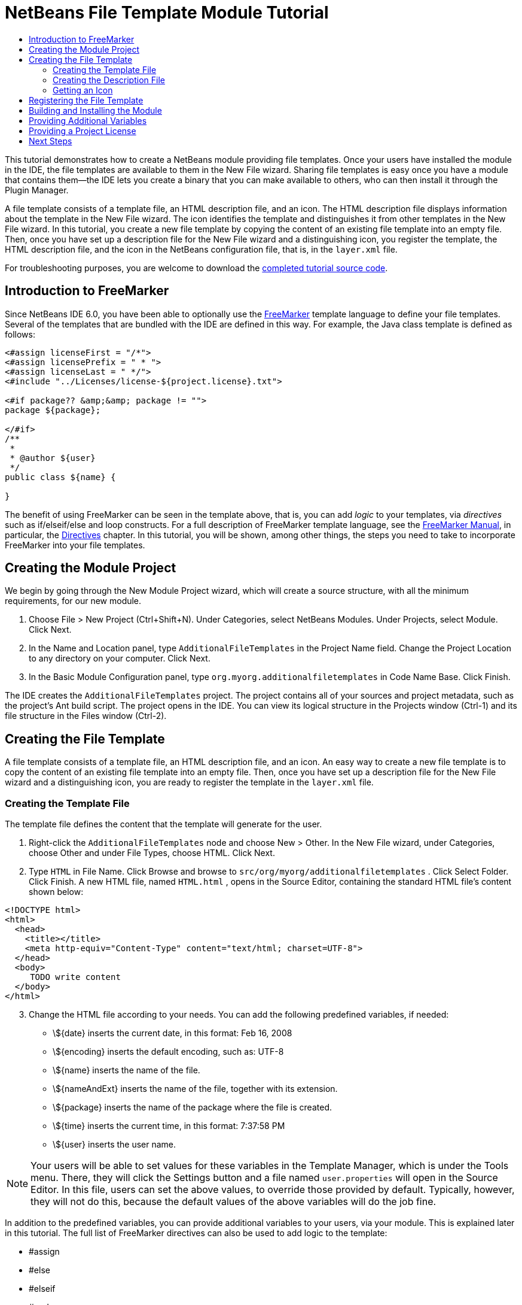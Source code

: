 // 
//     Licensed to the Apache Software Foundation (ASF) under one
//     or more contributor license agreements.  See the NOTICE file
//     distributed with this work for additional information
//     regarding copyright ownership.  The ASF licenses this file
//     to you under the Apache License, Version 2.0 (the
//     "License"); you may not use this file except in compliance
//     with the License.  You may obtain a copy of the License at
// 
//       http://www.apache.org/licenses/LICENSE-2.0
// 
//     Unless required by applicable law or agreed to in writing,
//     software distributed under the License is distributed on an
//     "AS IS" BASIS, WITHOUT WARRANTIES OR CONDITIONS OF ANY
//     KIND, either express or implied.  See the License for the
//     specific language governing permissions and limitations
//     under the License.
//

= NetBeans File Template Module Tutorial
:page-layout: platform_tutorial
:jbake-tags: tutorials 
:jbake-status: published
:page-syntax: true
:source-highlighter: pygments
:toc: left
:toc-title:
:icons: font
:experimental:
:description: NetBeans File Template Module Tutorial - Apache NetBeans
:keywords: Apache NetBeans Platform, Platform Tutorials, NetBeans File Template Module Tutorial
:page-reviewed: 2023-02-25

This tutorial demonstrates how to create a NetBeans module providing file templates. Once your users have installed the module in the IDE, the file templates are available to them in the New File wizard. Sharing file templates is easy once you have a module that contains them—the IDE lets you create a binary that you can make available to others, who can then install it through the Plugin Manager.

A file template consists of a template file, an HTML description file, and an icon. The HTML description file displays information about the template in the New File wizard. The icon identifies the template and distinguishes it from other templates in the New File wizard. In this tutorial, you create a new file template by copying the content of an existing file template into an empty file. Then, once you have set up a description file for the New File wizard and a distinguishing icon, you register the template, the HTML description file, and the icon in the NetBeans configuration file, that is, in the  ``layer.xml``  file.

// NOTE: If you are using an earlier version of Apache NetBeans, see  link:74/nbm-filetemplates.html[the previous version of this document].







For troubleshooting purposes, you are welcome to download the  link:http://web.archive.org/web/20170409072842/http://java.net/projects/nb-api-samples/show/versions/8.0/tutorials/AdditionalFileTemplates[completed tutorial source code].


== Introduction to FreeMarker

Since NetBeans IDE 6.0, you have been able to optionally use the  link:http://freemarker.org/[FreeMarker] template language to define your file templates. Several of the templates that are bundled with the IDE are defined in this way. For example, the Java class template is defined as follows:


[source,xml]
----

<#assign licenseFirst = "/*">
<#assign licensePrefix = " * ">
<#assign licenseLast = " */">
<#include "../Licenses/license-${project.license}.txt">

<#if package?? &amp;&amp; package != "">
package ${package};

</#if>
/**
 *
 * @author ${user}
 */
public class ${name} {

}
----

The benefit of using FreeMarker can be seen in the template above, that is, you can add _logic_ to your templates, via _directives_ such as if/elseif/else and loop constructs. For a full description of FreeMarker template language, see the  link:http://freemarker.org/docs/index.html[FreeMarker Manual], in particular, the  link:http://freemarker.org/docs/dgui_template_directives.html[Directives] chapter. In this tutorial, you will be shown, among other things, the steps you need to take to incorporate FreeMarker into your file templates.


== Creating the Module Project

We begin by going through the New Module Project wizard, which will create a source structure, with all the minimum requirements, for our new module.


[start=1]
1. Choose File > New Project (Ctrl+Shift+N). Under Categories, select NetBeans Modules. Under Projects, select Module. Click Next.

[start=2]
1. In the Name and Location panel, type  ``AdditionalFileTemplates``  in the Project Name field. Change the Project Location to any directory on your computer. Click Next.

[start=3]
1. In the Basic Module Configuration panel, type  ``org.myorg.additionalfiletemplates``  in Code Name Base. Click Finish.

The IDE creates the  ``AdditionalFileTemplates``  project. The project contains all of your sources and project metadata, such as the project's Ant build script. The project opens in the IDE. You can view its logical structure in the Projects window (Ctrl-1) and its file structure in the Files window (Ctrl-2).


== Creating the File Template

A file template consists of a template file, an HTML description file, and an icon. An easy way to create a new file template is to copy the content of an existing file template into an empty file. Then, once you have set up a description file for the New File wizard and a distinguishing icon, you are ready to register the template in the  ``layer.xml``  file.


=== Creating the Template File

The template file defines the content that the template will generate for the user.


[start=1]
1. Right-click the  ``AdditionalFileTemplates``  node and choose New > Other. In the New File wizard, under Categories, choose Other and under File Types, choose HTML. Click Next.

[start=2]
1. Type  ``HTML``  in File Name. Click Browse and browse to  ``src/org/myorg/additionalfiletemplates`` . Click Select Folder. Click Finish. A new HTML file, named  ``HTML.html`` , opens in the Source Editor, containing the standard HTML file's content shown below:


[source,html]
----

<!DOCTYPE html>
<html>
  <head>
    <title></title>
    <meta http-equiv="Content-Type" content="text/html; charset=UTF-8">
  </head>
  <body>
     TODO write content
  </body>
</html>
----

[start=3]
1. Change the HTML file according to your needs. You can add the following predefined variables, if needed:
* \${date} inserts the current date, in this format: Feb 16, 2008
* \${encoding} inserts the default encoding, such as: UTF-8
* \${name} inserts the name of the file.
* \${nameAndExt} inserts the name of the file, together with its extension.
* \${package} inserts the name of the package where the file is created.
* \${time} inserts the current time, in this format: 7:37:58 PM
* \${user} inserts the user name.

NOTE:  Your users will be able to set values for these variables in the Template Manager, which is under the Tools menu. There, they will click the Settings button and a file named  ``user.properties``  will open in the Source Editor. In this file, users can set the above values, to override those provided by default. Typically, however, they will not do this, because the default values of the above variables will do the job fine.

In addition to the predefined variables, you can provide additional variables to your users, via your module. This is explained later in this tutorial. The full list of FreeMarker directives can also be used to add logic to the template:

* #assign
* #else
* #elseif
* #end
* #foreach
* #if
* #include
* #list
* #macro
* #parse
* #set
* #stop

As an example, look at the definition of the Java class template:


[source,xml]
----

<#assign licenseFirst = "/*">
<#assign licensePrefix = " * ">
<#assign licenseLast = " */">
<#include "../Licenses/license-${project.license}.txt">

<#if package?? &amp;&amp; package != "">
package ${package};

</#if>
/**
 *
 * @author ${user}
 */
public class ${name} {

}
----

For information on the #assign directive, see <<license,Providing a Project License>>. For a full description of FreeMarker template language, see the  link:http://freemarker.org/docs/index.html[FreeMarker Manual], in particular, the  link:http://freemarker.org/docs/dgui_template_directives.html[Directives] chapter.


=== Creating the Description File

The description file is an HTML file displayed in the New File dialog for the template.


[start=1]
1. Right-click the  ``org.myorg.additionalfiletemplates``  node and choose New > Other. Under Categories, choose Other. Under File Types, choose HTML File. Click Next. Type  ``Description``  in File Name. Click Browse and browse to  ``src/org/myorg/additionalfiletemplates`` . Click Select Folder. Click Finish. An empty HTML file opens in the Source Editor and its node appears in the Projects window.


[start=2]
1. Type " ``Creates a new HTML file.`` " (without the quotation marks) between the  ``<body>``  tags, so that the file looks as follows:

[source,html]
----

<!DOCTYPE html>
<html>
  <head>
    <title></title>
    <meta http-equiv="Content-Type" content="text/html; charset=UTF-8">
  </head>
  <body>
     Creates a new HTML file.
  </body>
</html>
----


=== Getting an Icon

The icon accompanies the file template in the New File wizard. It identifies it and distinguishes it from other file templates. The icon must have a dimension of 16x16 pixels.


[start=1]
1. Name the icon, for example,  ``icon.png`` . Below, the name "Datasource.gif" is used.

[start=2]
1. Paste it in the  ``org.myorg.additionalfiletemplates``  package.


== Registering the File Template

Once you have defined the file template, the description file, and the icon, you register them in the NetBeans virtual filesystem. The  ``layer.xml``  file is made for this purpose. The file is automatically created and populated via the @TemplateRegistration annotation used in the steps below.


[start=1]
1. Right-click the module in the Projects window, choose Properties, and use the Libraries tab to add dependencies on File Templates and Base Utilities API.

[start=2]
1. Right-click the  ``org.myorg.additionalfiletemplates``  node and choose New > Other. Under Categories, choose Java. Under File Types, choose Java Package Info. Click Next. Click Finish. A Java class named  ``package-info.java``  is created. Redefine its content as follows:

[source,java]
----

@TemplateRegistration(
        folder = "Other",
        iconBase="org/myorg/additionalfiletemplates/Datasource.gif", 
        displayName = "#HTMLtemplate_displayName", 
        content = "HTML.html",
        description = "Description.html",
        scriptEngine="freemarker")
@Messages(value = "HTMLtemplate_displayName=Empty HTML file")
package org.myorg.additionalfiletemplates;

import org.netbeans.api.templates.TemplateRegistration;
import org.openide.util.NbBundle.Messages;
                    
----

[start=3]
1. Make sure that the structure of the module is as follows:


image::./filetemplates_71_module-structure.png[]


== Building and Installing the Module

The IDE uses an Ant build script to build and install your module. The build script is created for you when you create the module project.


[start=1]
1. In the Projects window, right-click the project and choose Run. The module is built and installed in a new instance of the development IDE.

[start=2]
1. Choose File > New Project (Ctrl-Shift-N) and create a new project.

[start=3]
1. Right-click the project and choose New > Other. The New File dialog opens and displays the new file template. It should look something like this, although your icon will probably be different:


image::./filetemplates_71_new-file.png[]


[start=4]
1. Select the new file template and complete the wizard. When you click Finish, the Source Editor displays the newly created template.


== Providing Additional Variables

As discussed earlier, you can supplement predefined variables such as ${user} and ${time}, with your own. For example, you can define your template like this, if you want to pass in a variable representing a list of names:


[source,html]
----

<!DOCTYPE HTML PUBLIC "-//W3C//DTD HTML 4.01 Transitional//EN">

<html>
  <head>
    <title></title>
  </head>
  <body>
  
        <#list names as oneName>
            <b>${oneName}</b>
        </#list>

  </body>
</html>
----

Above, the FreeMarker #list directive iterates through a variable called "names", with each instance being called "oneName". Each value of the iteration is then printed in the file, between bold tags. The value of "names" could come from a variety of places, typically from a wizard panel, where the user, in this case, would have selected a set of names from a list.

To enable the above, that is, to iterate through a new variable, see  link:http://netbeans.dzone.com/news/freemarker-netbeans-ide-60-first-scenario[FreeMarker in NetBeans IDE 6.0: First Scenario] and then see the discussion of  ``DataObject.createFromTemplate(df, targetName, hashMap)``  in  xref:front::blogs/geertjan/freemarker_baked_into_netbeans_ide1.adoc[this blog entry].


== Providing a Project License

One point that has not been discussed yet relates to the FreeMarker #assign directive, which is only relevant if you are interested in enabling the user to generate a project license when the file is created. To cater to your user's licensing needs, you can provide licensing directives in the file template. Then all files within the user's project will be created with the licensing directives that you have provided.

To make sense of this, take the following steps:


[start=1]
1. Go to the Tools menu. Choose Templates. Open the Java | Java Class template in the editor:


image::./freemarker-in-nb-2.png[]


[start=2]
1. The template above, and the ramifications of defining it in FreeMarker, have been discussed above. However, let's look specifically at the first four lines:

[source,java]
----

<#assign licenseFirst = "/*">
<#assign licensePrefix = " * ">
<#assign licenseLast = " */">
<#include "../Licenses/license-${project.license}.txt">
----

These four lines have to do with _licensing_. The last line determines the license that will be used, per project. The first three determine the characters in front of and behind each line in the license. Above are the four lines for Java source files. Here is the same set of definitions that you will find at the start of the Properties file template:


[source,java]
----

<#assign licensePrefix = "# ">
<#include "../Licenses/license-${project.license}.txt">
----

The first line tells us that each line in the license will be prefixed with a "# ", instead of with a "*", which is the prefix for Java source files (with "/*" for the first line and " */" for the last line). To verify this, create a Java source file and then create a Properties file. You will see a license in both cases. However, the characters prefixing and postfixing each line is different, because of the above definitions.


[start=3]
1. Next, let's look at the license itself. Notice this line in the templates above:

[source,java]
----

<#include "../Licenses/license-${project.license}.txt">
----

In particular, notice this part:


[source,java]
----

${project.license}
----

Put that, as a key, in your application's  ``nbproject/project.properties``  file. Now add a value. For example:


[source,java]
----

project.license=apache
----

Now look in the Template Manager again, in the Licenses folder. You see some templates there. Create a new one called " ``license-apache.txt`` ". For now, you can just copy an existing one and paste it in the same category in the Template Manager. Then, next time that you create a file that is defined by a FreeMarker template that includes this line:


[source,java]
----

<#include "../Licenses/license-${project.license}.txt">
----

...you will have the specified license embedded within the newly created file.

In summary, since NetBeans IDE 6.0, you are able to let the user define, per project, the license that each of its files should display. Plus, imagine if the user needs to create a new project with a different license. Assuming the user has a set of licenses defined in the Template Manager, using a new license is as simple as adding that one key/value pair to the  ``nbproject/project.properties``  file. That was not possible before but, thanks to FreeMarker support, is possible now. For further reading about licensing, especially the comments at the end of it, see  xref:front::blogs/geertjan/project_level_license_settings.adoc[this blog entry].

xref:front::community/mailing-lists.adoc[Send Us Your Feedback]


== Next Steps

For more information about creating and developing NetBeans Module, see the following resources:

*  xref:../kb/docs/platform.adoc[Other Related Tutorials]
*  link:https://bits.netbeans.org/dev/javadoc/[NetBeans API Javadoc]

